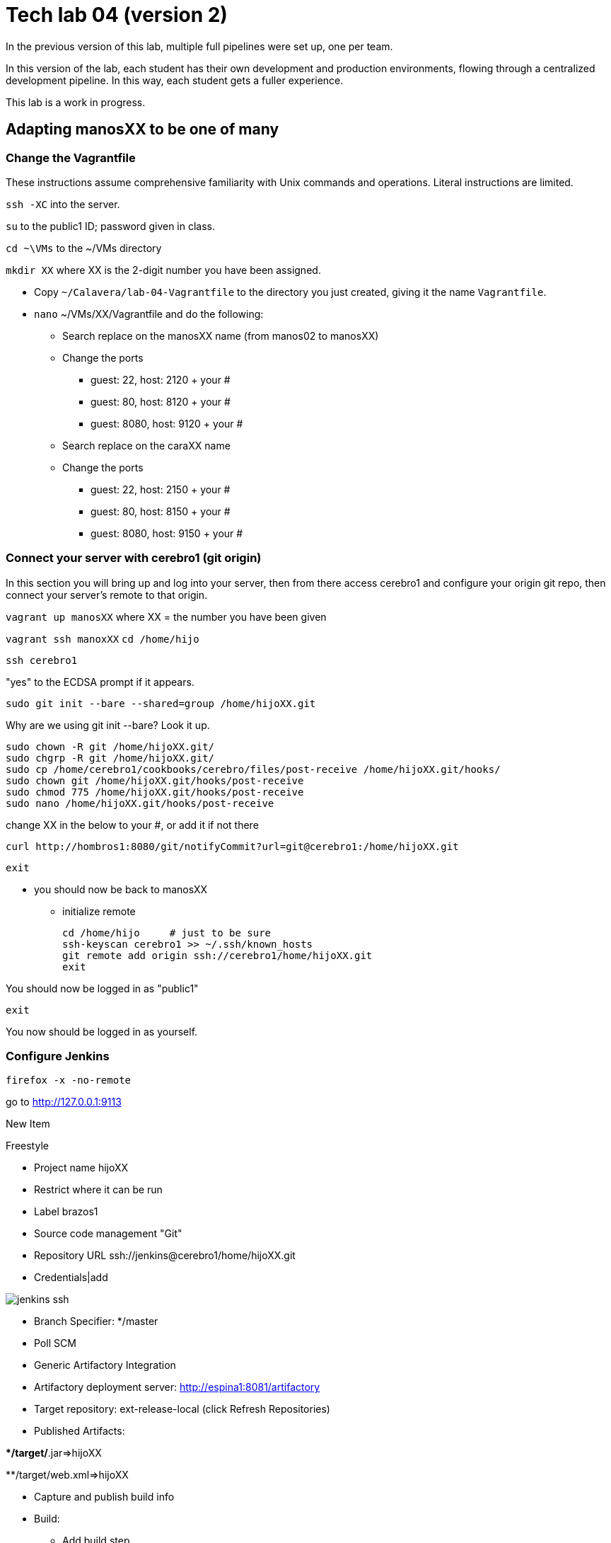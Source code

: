 = Tech lab 04 (version 2)

In the previous version of this lab, multiple full pipelines were set up, one per team.

In this version of the lab, each student has their own development and production environments, flowing through a centralized development pipeline. In this way, each student gets a fuller experience.

This lab is a work in progress.

== Adapting manosXX to be one of many

=== Change the Vagrantfile
These instructions assume comprehensive familiarity with Unix commands and operations. Literal instructions are limited.

`ssh -XC` into the server.

`su` to the public1 ID; password given in class.

`cd ~\VMs` to the ~/VMs directory

`mkdir XX` where XX is the 2-digit number you have been assigned.

* Copy `~/Calavera/lab-04-Vagrantfile` to the directory you just created, giving it the name `Vagrantfile`.

* `nano` ~/VMs/XX/Vagrantfile and do the following:
** Search replace on the manosXX name (from manos02 to manosXX)
** Change the ports
*** guest: 22, host: 2120 + your #
*** guest: 80, host: 8120 + your #
*** guest: 8080, host: 9120 + your #

** Search replace on the caraXX name
** Change the ports
*** guest: 22, host: 2150 + your #
*** guest: 80, host: 8150 + your #
*** guest: 8080, host: 9150 + your #

=== Connect your server with cerebro1 (git origin)

In this section you will bring up and log into your server, then from there access cerebro1 and configure your origin git repo, then connect your server's remote to that origin.

`vagrant up manosXX` where XX = the number you have been given

`vagrant ssh manoxXX`
`cd /home/hijo`

`ssh cerebro1`

"yes" to the ECDSA prompt if it appears.

`sudo git init --bare --shared=group /home/hijoXX.git`

Why are we using git init --bare? Look it up.

 sudo chown -R git /home/hijoXX.git/
 sudo chgrp -R git /home/hijoXX.git/
 sudo cp /home/cerebro1/cookbooks/cerebro/files/post-receive /home/hijoXX.git/hooks/
 sudo chown git /home/hijoXX.git/hooks/post-receive
 sudo chmod 775 /home/hijoXX.git/hooks/post-receive
 sudo nano /home/hijoXX.git/hooks/post-receive

change XX in the below to your #, or add it if not there

  curl http://hombros1:8080/git/notifyCommit?url=git@cerebro1:/home/hijoXX.git

 exit

* you should now be back to manosXX
** initialize remote

 cd /home/hijo     # just to be sure
 ssh-keyscan cerebro1 >> ~/.ssh/known_hosts
 git remote add origin ssh://cerebro1/home/hijoXX.git
 exit

You should now be logged in as "public1"

 exit

You now should be logged in as yourself.

=== Configure Jenkins

 firefox -x -no-remote

go to http://127.0.0.1:9113

New Item

Freestyle

* Project name hijoXX
* Restrict where it can be run
* Label brazos1
* Source code management "Git"
* Repository URL ssh://jenkins@cerebro1/home/hijoXX.git
* Credentials|add

image::jenkins-ssh.png[]

* Branch Specifier: */master
* Poll SCM
* Generic Artifactory Integration
* Artifactory deployment server: http://espina1:8081/artifactory
* Target repository: ext-release-local (click Refresh Repositories)
* Published Artifacts:

**/target/*.jar=>hijoXX

**/target/web.xml=>hijoXX

* Capture and publish build info

* Build:
** Add build step
** Invoke Ant
** Targets: init compile test compress

* Save

* Close Firefox (to save load on server)

=== Kick off pipeline

* Back to command line (log into seis664 again if needed)

* su public1

* cd ~/VMs/XX

* vagrant ssh manos03

From this point, I am not going to give you as many explicit commands.

Navigate to the /home/hijo directory. You can run `sudo ant` to make sure ant and Tomcat are running.

Now, let's push your local repo to cerebro.

 git push origin --mirror

Now, you should open a NEW terminal session, X-windows enabled, and go back into Jenkins. Also You can open a new tab in FireFox and go to http://127.0.0.1:7112/artifactory, login is "admin/password." Go to the Artifacts tab and open ext-release-local. Observe that you do not yet have a directory there.

On your manos instance, from /home/hijo, make a small change to  src/main/java/biz/calavera/MainServlet.java, just the message regarding the "skeleton application." You can change any words/letters within that string.

Then, after you've made the change, go:

 git add . -A
 git commit "my first commit"
 git push origin master

If all is well you should see something *like*:

....
[master 5de8bfc] my first commit
 1 file changed, 1 insertion(+), 1 deletion(-)
vagrant@manos03:/home/hijo$ git push origin master
Counting objects: 15, done.
Compressing objects: 100% (6/6), done.
Writing objects: 100% (8/8), 679 bytes | 0 bytes/s, done.
Total 8 (delta 1), reused 0 (delta 0)
remote:   % Total    % Received % Xferd  Average Speed   Time    Time     Time  Current
remote:                                  Dload  Upload   Total   Spent    Left  Speed
remote: 100   101  100   101    0     0   5619      0 --:--:-- --:--:-- --:--:--  5941
remote: Scheduled polling of hijo03
remote: No Git consumers using SCM API plugin for: git@cerebro1:/home/hijo03.git
To ssh://cerebro1/home/hijo03.git
   2c5e543..5de8bfc  master -> master
....

Refresh Artifactory. You should see that you have a directory. This is your production-ready package!

=== Initialize CaraXX

This is deliberately challenging. Support each other on Slack.

In short, you need to create your own deployment recipe caraXX based on cara02.rb in /var/SEIS660/public1/Calavera/cookbooks/cara/recipes/. When we are done, that directory will have multiple caraXX.rb files.

* Update your Vagrantfile accordingly.

* vagrant up and test your application

== Use the pipeline

Make a change to your application and push it all the way through the pipeline. Post a screenshot to Slack of either Firefox or a curl invocation.
